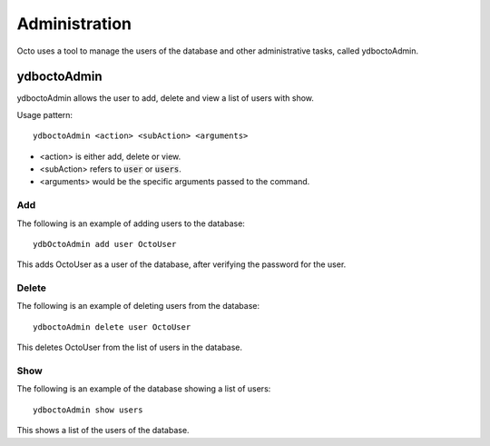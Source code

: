 
========================
Administration
========================

Octo uses a tool to manage the users of the database and other administrative tasks, called ydboctoAdmin.

----------------
ydboctoAdmin
----------------

ydboctoAdmin allows the user to add, delete and view a list of users with show.

Usage pattern:

.. parsed-literal::
   ydboctoAdmin <action> <subAction> <arguments>

* <action> is either add, delete or view.
* <subAction> refers to :code:`user` or :code:`users`.
* <arguments> would be the specific arguments passed to the command.

+++++++++++++
Add
+++++++++++++

The following is an example of adding users to the database:

.. parsed-literal::
   ydbOctoAdmin add user OctoUser

This adds OctoUser as a user of the database, after verifying the password for the user.

++++++++++++++
Delete
++++++++++++++

The following is an example of deleting users from the database:

.. parsed-literal::
   ydboctoAdmin delete user OctoUser

This deletes OctoUser from the list of users in the database.

++++++++++++++
Show
++++++++++++++

The following is an example of the database showing a list of users:

.. parsed-literal::
   ydboctoAdmin show users

This shows a list of the users of the database.

